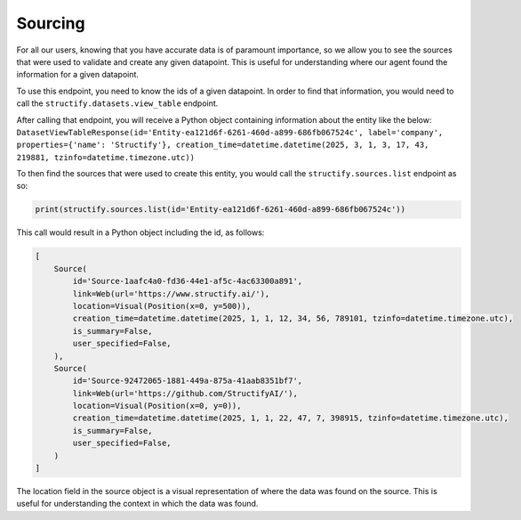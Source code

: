 .. _backsourcing:

Sourcing
============
For all our users, knowing that you have accurate data is of paramount importance, so we allow you to see the sources that were used to validate and create any given datapoint. This is useful for understanding where our agent found the information for a given datapoint.

To use this endpoint, you need to know the ids of a given datapoint. In order to find that information, you would need to call the ``structify.datasets.view_table`` endpoint. 

After calling that endpoint, you will receive a Python object containing information about the entity like the below:
``DatasetViewTableResponse(id='Entity-ea121d6f-6261-460d-a899-686fb067524c', label='company', properties={'name': 'Structify'}, creation_time=datetime.datetime(2025, 3, 1, 3, 17, 43, 219881, tzinfo=datetime.timezone.utc))``

To then find the sources that were used to create this entity, you would call the ``structify.sources.list`` endpoint as so:

.. code-block:: python

    print(structify.sources.list(id='Entity-ea121d6f-6261-460d-a899-686fb067524c'))

This call would result in a Python object including the id, as follows:

.. code-block:: python
    
    [
        Source(
            id='Source-1aafc4a0-fd36-44e1-af5c-4ac63300a891',
            link=Web(url='https://www.structify.ai/'),
            location=Visual(Position(x=0, y=500)),
            creation_time=datetime.datetime(2025, 1, 1, 12, 34, 56, 789101, tzinfo=datetime.timezone.utc),
            is_summary=False,
            user_specified=False,
        ),
        Source(
            id='Source-92472065-1881-449a-875a-41aab8351bf7',
            link=Web(url='https://github.com/StructifyAI/'), 
            location=Visual(Position(x=0, y=0)),
            creation_time=datetime.datetime(2025, 1, 1, 22, 47, 7, 398915, tzinfo=datetime.timezone.utc),
            is_summary=False,
            user_specified=False,
        )
    ]

The location field in the source object is a visual representation of where the data was found on the source. This is useful for understanding the context in which the data was found.
